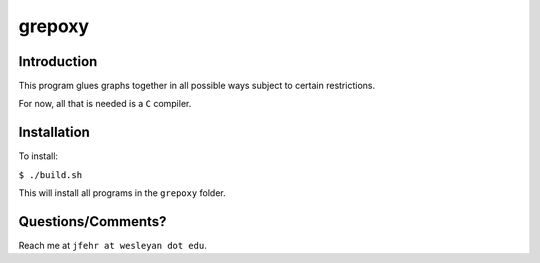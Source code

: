 grepoxy
=======

Introduction
------------

This program glues graphs together in all possible ways subject to
certain restrictions.

For now, all that is needed is a ``C`` compiler.

Installation
------------

To install:

``$ ./build.sh``

This will install all programs in the ``grepoxy`` folder.

Questions/Comments?
-------------------

Reach me at ``jfehr at wesleyan dot edu``.
